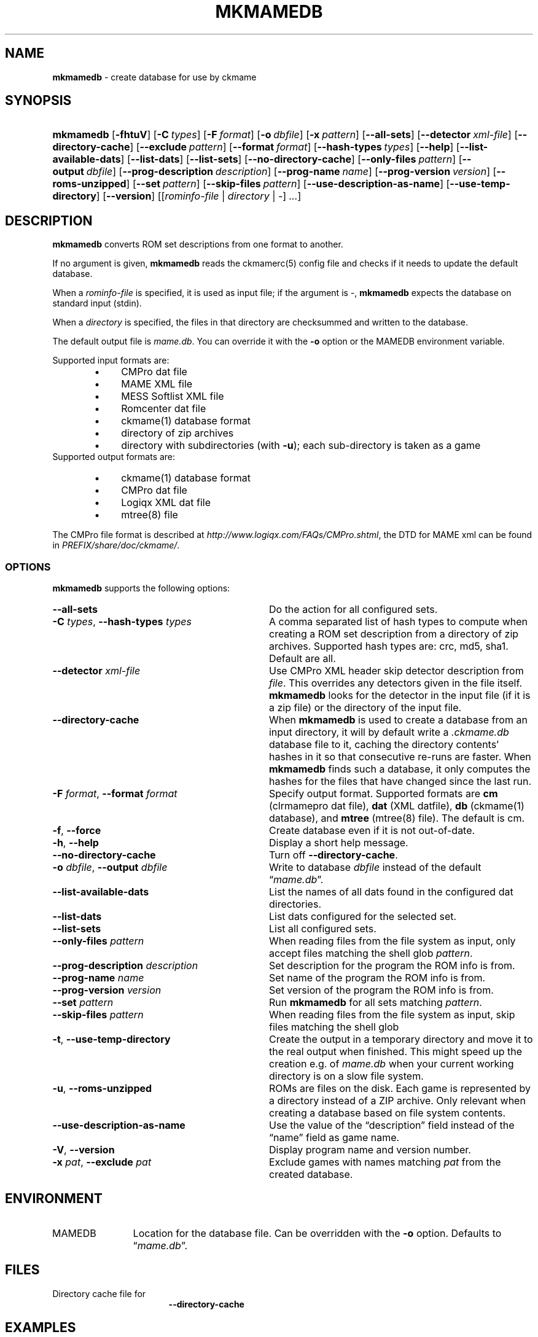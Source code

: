 .\" Automatically generated from an mdoc input file.  Do not edit.
.\" Copyright (c) 2005-2022 Dieter Baron and Thomas Klausner.
.\" All rights reserved.
.\"
.\" Redistribution and use in source and binary forms, with or without
.\" modification, are permitted provided that the following conditions
.\" are met:
.\" 1. Redistributions of source code must retain the above copyright
.\"    notice, this list of conditions and the following disclaimer.
.\" 2. Redistributions in binary form must reproduce the above
.\"    copyright notice, this list of conditions and the following
.\"    disclaimer in the documentation and/or other materials provided
.\"    with the distribution.
.\" 3. The name of the author may not be used to endorse or promote
.\"    products derived from this software without specific prior
.\"    written permission.
.\"
.\" THIS SOFTWARE IS PROVIDED BY THOMAS KLAUSNER ``AS IS'' AND ANY
.\" EXPRESS OR IMPLIED WARRANTIES, INCLUDING, BUT NOT LIMITED TO, THE
.\" IMPLIED WARRANTIES OF MERCHANTABILITY AND FITNESS FOR A PARTICULAR
.\" PURPOSE ARE DISCLAIMED.  IN NO EVENT SHALL THE FOUNDATION OR
.\" CONTRIBUTORS BE LIABLE FOR ANY DIRECT, INDIRECT, INCIDENTAL,
.\" SPECIAL, EXEMPLARY, OR CONSEQUENTIAL DAMAGES (INCLUDING, BUT NOT
.\" LIMITED TO, PROCUREMENT OF SUBSTITUTE GOODS OR SERVICES; LOSS OF
.\" USE, DATA, OR PROFITS; OR BUSINESS INTERRUPTION) HOWEVER CAUSED AND
.\" ON ANY THEORY OF LIABILITY, WHETHER IN CONTRACT, STRICT LIABILITY,
.\" OR TORT (INCLUDING NEGLIGENCE OR OTHERWISE) ARISING IN ANY WAY OUT
.\" OF THE USE OF THIS SOFTWARE, EVEN IF ADVISED OF THE POSSIBILITY OF
.\" SUCH DAMAGE.
.TH "MKMAMEDB" "1" "March 25, 2022" "NiH" "General Commands Manual"
.nh
.if n .ad l
.SH "NAME"
\fBmkmamedb\fR
\- create database for use by ckmame
.SH "SYNOPSIS"
.HP 9n
\fBmkmamedb\fR
[\fB\-fhtuV\fR]
[\fB\-C\fR\ \fItypes\fR]
[\fB\-F\fR\ \fIformat\fR]
[\fB\-o\fR\ \fIdbfile\fR]
[\fB\-x\fR\ \fIpattern\fR]
[\fB\-\fR\fB\-all-sets\fR]
[\fB\-\fR\fB\-detector\fR\ \fIxml\-file\fR]
[\fB\-\fR\fB\-directory\-cache\fR]
[\fB\-\fR\fB\-exclude\fR\ \fIpattern\fR]
[\fB\-\fR\fB\-format\fR\ \fIformat\fR]
[\fB\-\fR\fB\-hash\-types\fR\ \fItypes\fR]
[\fB\-\fR\fB\-help\fR]
[\fB\-\fR\fB\-list\-available\-dats\fR]
[\fB\-\fR\fB\-list\-dats\fR]
[\fB\-\fR\fB\-list\-sets\fR]
[\fB\-\fR\fB\-no\-directory\-cache\fR]
[\fB\-\fR\fB\-only\-files\fR\ \fIpattern\fR]
[\fB\-\fR\fB\-output\fR\ \fIdbfile\fR]
[\fB\-\fR\fB\-prog\-description\fR\ \fIdescription\fR]
[\fB\-\fR\fB\-prog\-name\fR\ \fIname\fR]
[\fB\-\fR\fB\-prog\-version\fR\ \fIversion\fR]
[\fB\-\fR\fB\-roms\-unzipped\fR]
[\fB\-\fR\fB\-set\fR\ \fIpattern\fR]
[\fB\-\fR\fB\-skip\-files\fR\ \fIpattern\fR]
[\fB\-\fR\fB\-use\-description\-as\-name\fR]
[\fB\-\fR\fB\-use\-temp\-directory\fR]
[\fB\-\fR\fB\-version\fR]
[[\fIrominfo\-file\fR\ |\ \fIdirectory\fR\ |\ \fI-\fR]\ \fI...\fR]
.SH "DESCRIPTION"
\fBmkmamedb\fR
converts ROM set descriptions from one format to another.
.PP
If no argument is given,
\fBmkmamedb\fR
reads the
ckmamerc(5)
config file and checks if it needs to update the default database.
.PP
When a
\fIrominfo\-file\fR
is specified, it is used as input file; if the argument is
\fI-\fR,
\fBmkmamedb\fR
expects the database on standard input (stdin).
.PP
When a
\fIdirectory\fR
is specified, the files in that directory are checksummed and written
to the database.
.PP
The default output file is
\fImame.db\fR.
You can override it with the
\fB\-o\fR
option or the
\fRMAMEDB\fR
environment variable.
.PP
Supported input formats are:
.RS 6n
.PD 0
.TP 4n
\fB\(bu\fR
CMPro dat file
.TP 4n
\fB\(bu\fR
MAME XML file
.TP 4n
\fB\(bu\fR
MESS Softlist XML file
.TP 4n
\fB\(bu\fR
Romcenter dat file
.TP 4n
\fB\(bu\fR
ckmame(1)
database format
.TP 4n
\fB\(bu\fR
directory of zip archives
.TP 4n
\fB\(bu\fR
directory with subdirectories (with
\fB\-u\fR);
each sub-directory is taken as a game
.RE
Supported output formats are:
.RS 6n
.TP 4n
\fB\(bu\fR
ckmame(1)
database format
.TP 4n
\fB\(bu\fR
CMPro dat file
.TP 4n
\fB\(bu\fR
Logiqx XML dat file
.TP 4n
\fB\(bu\fR
mtree(8)
file
.RE
.PD
.PP
The CMPro file format is described at
\fIhttp://www.logiqx.com/FAQs/CMPro.shtml\fR,
the DTD for MAME xml can be found in
\fIPREFIX/share/doc/ckmame/\fR.
.SS "OPTIONS"
\fBmkmamedb\fR
supports the following options:
.TP 32n
\fB\-\fR\fB\-all-sets\fR
Do the action for all configured sets.
.TP 32n
\fB\-C\fR \fItypes\fR, \fB\-\fR\fB\-hash\-types\fR \fItypes\fR
A comma separated list of hash types to compute when creating a ROM
set description from a directory of zip archives.
Supported hash types are: crc, md5, sha1.
Default are all.
.TP 32n
\fB\-\fR\fB\-detector\fR \fIxml\-file\fR
Use CMPro XML header skip detector description from
\fIfile\fR.
This overrides any detectors given in the file itself.
\fBmkmamedb\fR
looks for the detector in the input file (if it is a zip file) or
the directory of the input file.
.TP 32n
\fB\-\fR\fB\-directory\-cache\fR
When
\fBmkmamedb\fR
is used to create a database from an input directory, it will by
default write a
\fI.ckmame.db\fR
database file to it, caching the directory contents' hashes in it so
that consecutive re-runs are faster.
When
\fBmkmamedb\fR
finds such a database, it only computes the hashes for the files that
have changed since the last run.
.TP 32n
\fB\-F\fR \fIformat\fR, \fB\-\fR\fB\-format\fR \fIformat\fR
Specify output format.
Supported formats are
\fBcm\fR
(clrmamepro dat file),
\fBdat\fR
(XML datfile),
\fBdb\fR
(ckmame(1)
database), and
\fBmtree\fR
(mtree(8)
file).
The default is cm.
.TP 32n
\fB\-f\fR, \fB\-\fR\fB\-force\fR
Create database even if it is not out-of-date.
.TP 32n
\fB\-h\fR, \fB\-\fR\fB\-help\fR
Display a short help message.
.TP 32n
\fB\-\fR\fB\-no\-directory\-cache\fR
Turn off
\fB\-\fR\fB\-directory\-cache\fR.
.TP 32n
\fB\-o\fR \fIdbfile\fR, \fB\-\fR\fB\-output\fR \fIdbfile\fR
Write to database
\fIdbfile\fR
instead of the default
\(lq\fImame.db\fR\(rq.
.TP 32n
\fB\-\fR\fB\-list\-available\-dats\fR
List the names of all dats found in the configured dat directories.
.TP 32n
\fB\-\fR\fB\-list\-dats\fR
List dats configured for the selected set.
.TP 32n
\fB\-\fR\fB\-list\-sets\fR
List all configured sets.
.TP 32n
\fB\-\fR\fB\-only\-files\fR \fIpattern\fR
When reading files from the file system as input,
only accept files matching the shell glob
\fIpattern\fR.
.TP 32n
\fB\-\fR\fB\-prog\-description\fR \fIdescription\fR
Set description for the program the ROM info is from.
.TP 32n
\fB\-\fR\fB\-prog\-name\fR \fIname\fR
Set name of the program the ROM info is from.
.TP 32n
\fB\-\fR\fB\-prog\-version\fR \fIversion\fR
Set version of the program the ROM info is from.
.TP 32n
\fB\-\fR\fB\-set\fR \fIpattern\fR
Run
\fBmkmamedb\fR
for all sets matching
\fIpattern\fR.
.TP 32n
\fB\-\fR\fB\-skip\-files\fR \fIpattern\fR
When reading files from the file system as input,
skip files matching the shell glob
.TP 32n
\fB\-t\fR, \fB\-\fR\fB\-use\-temp\-directory\fR
Create the output in a temporary directory and move it to the real
output when finished.
This might speed up the creation e.g. of
\fImame.db\fR
when your current working directory is on a slow file system.
.TP 32n
\fB\-u\fR, \fB\-\fR\fB\-roms\-unzipped\fR
ROMs are files on the disk.
Each game is represented by a directory instead of a ZIP archive.
Only relevant when creating a database based on file system contents.
.TP 32n
\fB\-\fR\fB\-use\-description\-as\-name\fR
Use the value of the
\(lqdescription\(rq
field instead of the
\(lqname\(rq
field as game name.
.TP 32n
\fB\-V\fR, \fB\-\fR\fB\-version\fR
Display program name and version number.
.TP 32n
\fB\-x\fR \fIpat\fR, \fB\-\fR\fB\-exclude\fR \fIpat\fR
Exclude games with names matching
\fIpat\fR
from the created database.
.SH "ENVIRONMENT"
.TP 12n
\fRMAMEDB\fR
Location for the database file.
Can be overridden with the
\fB\-o\fR
option.
Defaults to
\(lq\fImame.db\fR\(rq.
.SH "FILES"
.TP 17n
.mkmamedb.db
Directory cache file for
\fB\-\fR\fB\-directory-cache\fR
.SH "EXAMPLES"
Get an input file for
mkmamedb(1)
from MAME and convert it to the internal database format:
.nf
.sp
.RS 0n
# mame \-listxml | mkmamedb -
.RE
.fi
.SH "SEE ALSO"
ckmame(1),
dumpgame(1)
.SH "AUTHORS"
\fBmkmamedb\fR
was written by
Dieter Baron <\fIdillo@nih.at\fR>
and
Thomas Klausner <\fItk@giga.or.at\fR>.
